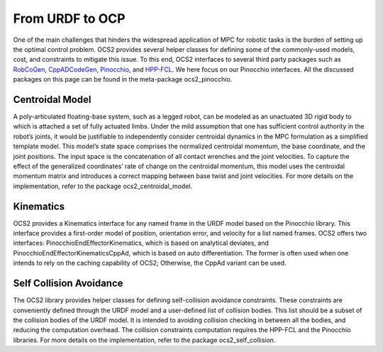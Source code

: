 .. index:: pair: page; From URDF to OCP

.. _doxid-ocs2_doc_from_urdf_to_ocp:

From URDF to OCP
================

One of the main challenges that hinders the widespread application of
MPC for robotic tasks is the burden of setting up the optimal control
problem. OCS2 provides several helper classes for defining some of the
commonly-used models, cost, and constraints to mitigate this issue. To
this end, OCS2 interfaces to several third party packages such as
`RobCoGen`_, `CppADCodeGen`_, `Pinocchio`_, and `HPP-FCL`_. We here 
focus on our Pinocchio interfaces. All the discussed packages on this 
page can be found in the meta-package ocs2_pinocchio.

.. _`RobCoGen`: https://robcogenteam.bitbucket.io/
.. _`CppADCodeGen`: https://github.com/joaoleal/CppADCodeGen
.. _`Pinocchio`: https://github.com/stack-of-tasks/pinocchio
.. _`HPP-FCL`: https://github.com/humanoid-path-planner/hpp-fcl

Centroidal Model
----------------

A poly-articulated floating-base system, such as a legged robot, can be
modeled as an unactuated 3D rigid body to which is attached a set of
fully actuated limbs. Under the mild assumption that one has sufficient
control authority in the robot’s joints, it would be justifiable to
independently consider centroidal dynamics in the MPC formulation as a
simplified template model. This model’s state space comprises the
normalized centroidal momentum, the base coordinate, and the joint
positions. The input space is the concatenation of all contact wrenches
and the joint velocities. To capture the effect of the generalized
coordinates’ rate of change on the centroidal momentum, this model uses
the centroidal momentum matrix and introduces a correct mapping between
base twist and joint velocities. For more details on the implementation,
refer to the package ocs2_centroidal_model.

Kinematics
----------

OCS2 provides a Kinematics interface for any named frame in the URDF
model based on the Pinocchio library. This interface provides a
first-order model of position, orientation error, and velocity for a
list named frames. OCS2 offers two interfaces:
PinocchioEndEffectorKinematics, which is based on analytical deviates,
and PinocchioEndEffectorKinematicsCppAd, which is based on auto
differentiation. The former is often used when one intends to rely on
the caching capability of OCS2; Otherwise, the CppAd variant can be
used.

Self Collision Avoidance
------------------------

The OCS2 library provides helper classes for defining self-collision
avoidance constraints. These constraints are conveniently defined
through the URDF model and a user-defined list of collision bodies. This
list should be a subset of the collision bodies of the URDF model. It is
intended to avoiding collision checking in between all the bodies, and
reducing the computation overhead. The collision constraints computation
requires the HPP-FCL and the Pinocchio libraries. For more details on
the implementation, refer to the package ocs2_self_collision.

